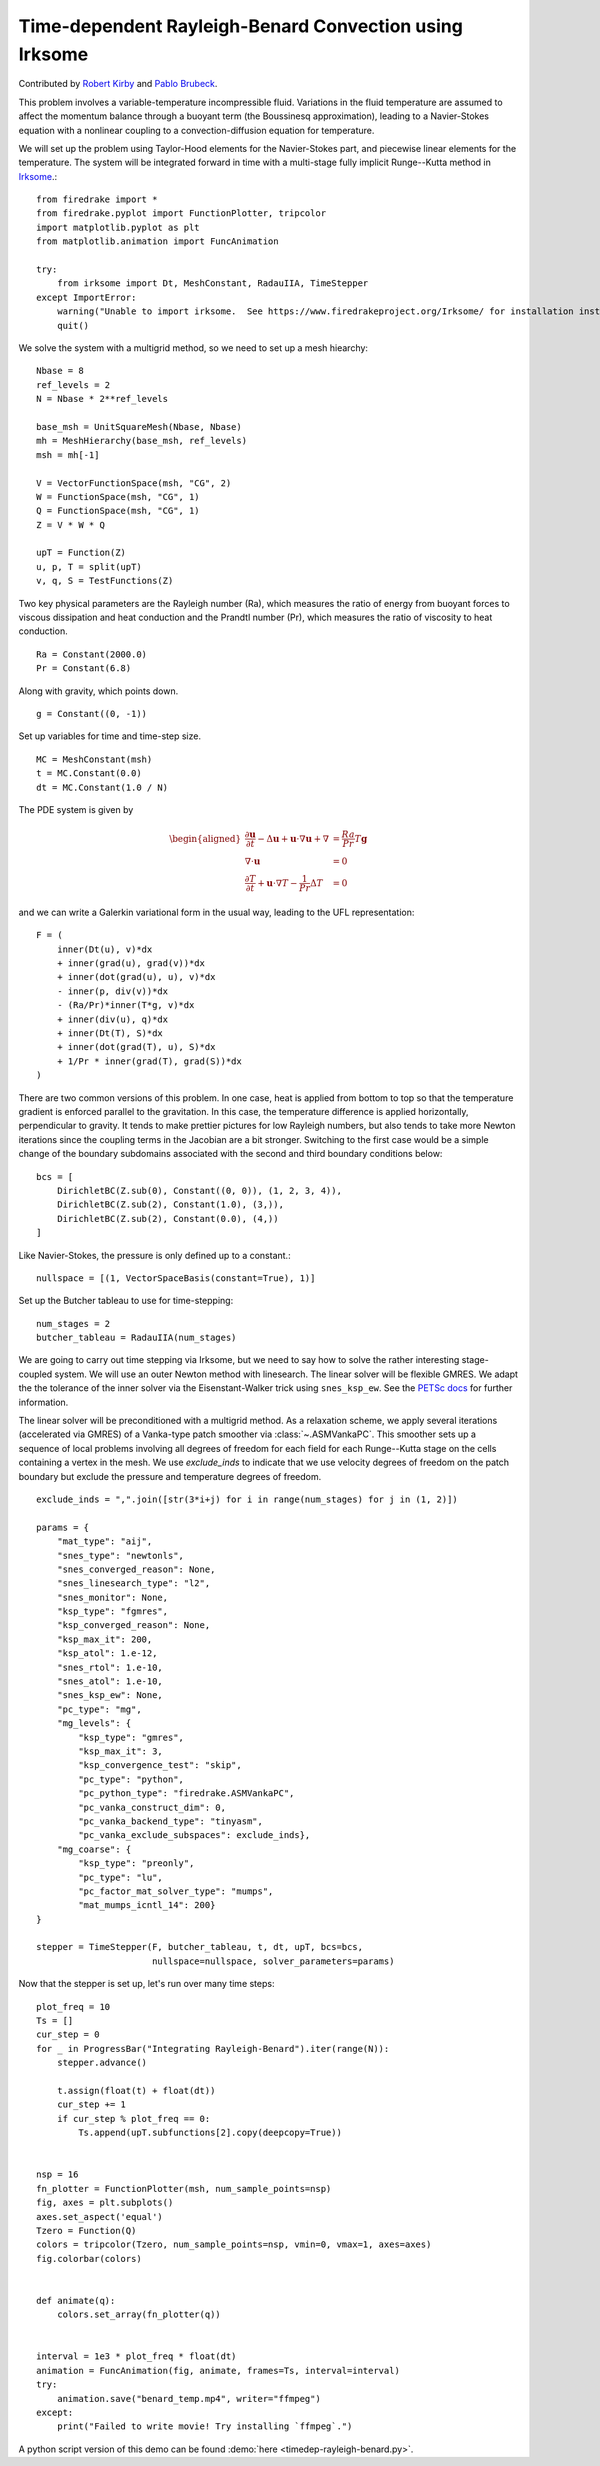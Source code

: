 Time-dependent Rayleigh-Benard Convection using Irksome
=======================================================

Contributed by `Robert Kirby <https://sites.baylor.edu/robert_kirby/>`_
and `Pablo Brubeck <https://www.maths.ox.ac.uk/people/pablo.brubeckmartinez/>`_.

This problem involves a variable-temperature incompressible fluid.
Variations in the fluid temperature are assumed to affect the momentum
balance through a buoyant term (the Boussinesq approximation), leading
to a Navier-Stokes equation with a nonlinear coupling to a
convection-diffusion equation for temperature.

We will set up the problem using Taylor-Hood elements for
the Navier-Stokes part, and piecewise linear elements for the
temperature.  The system will be integrated forward in time with a multi-stage
fully implicit Runge--Kutta method in `Irksome <https://www.firedrakeproject.org/Irksome/>`_.::

  from firedrake import *
  from firedrake.pyplot import FunctionPlotter, tripcolor
  import matplotlib.pyplot as plt
  from matplotlib.animation import FuncAnimation

  try:
      from irksome import Dt, MeshConstant, RadauIIA, TimeStepper
  except ImportError:
      warning("Unable to import irksome.  See https://www.firedrakeproject.org/Irksome/ for installation instructions")
      quit()

We solve the system with a multigrid method, so we need to set up a mesh hiearchy::

  Nbase = 8
  ref_levels = 2
  N = Nbase * 2**ref_levels

  base_msh = UnitSquareMesh(Nbase, Nbase)
  mh = MeshHierarchy(base_msh, ref_levels)
  msh = mh[-1]

  V = VectorFunctionSpace(msh, "CG", 2)
  W = FunctionSpace(msh, "CG", 1)
  Q = FunctionSpace(msh, "CG", 1)
  Z = V * W * Q

  upT = Function(Z)
  u, p, T = split(upT)
  v, q, S = TestFunctions(Z)

Two key physical parameters are the Rayleigh number (Ra), which
measures the ratio of energy from buoyant forces to viscous
dissipation and heat conduction and the
Prandtl number (Pr), which measures the ratio of viscosity to heat
conduction. ::

  Ra = Constant(2000.0)
  Pr = Constant(6.8)

Along with gravity, which points down. ::

  g = Constant((0, -1))

Set up variables for time and time-step size. ::

  MC = MeshConstant(msh)
  t = MC.Constant(0.0)
  dt = MC.Constant(1.0 / N)

The PDE system is given by

.. math::
   \begin{aligned}
   \frac{\partial \mathbf{u}}{\partial t} - \Delta \mathbf{u} + \mathbf{u} \cdot \nabla \mathbf{u}
   + \nabla & = \frac{Ra}{Pr} T \mathbf{g} \\
   \nabla \cdot \mathbf{u} & = 0 \\
   \frac{\partial T}{\partial t} + \mathbf{u} \cdot \nabla T
   - \frac{1}{Pr} \Delta T & = 0
   \end{aligned}

and we can write a Galerkin variational form in the usual way, leading to
the UFL representation::

  F = (
      inner(Dt(u), v)*dx
      + inner(grad(u), grad(v))*dx
      + inner(dot(grad(u), u), v)*dx
      - inner(p, div(v))*dx
      - (Ra/Pr)*inner(T*g, v)*dx
      + inner(div(u), q)*dx
      + inner(Dt(T), S)*dx
      + inner(dot(grad(T), u), S)*dx
      + 1/Pr * inner(grad(T), grad(S))*dx
  )

There are two common versions of this problem.  In one case, heat is
applied from bottom to top so that the temperature gradient is
enforced parallel to the gravitation.  In this case, the temperature
difference is applied horizontally, perpendicular to gravity.  It
tends to make prettier pictures for low Rayleigh numbers, but also
tends to take more Newton iterations since the coupling terms in the
Jacobian are a bit stronger.  Switching to the first case would be a
simple change of the boundary subdomains associated with the second and
third boundary conditions below::

  bcs = [
      DirichletBC(Z.sub(0), Constant((0, 0)), (1, 2, 3, 4)),
      DirichletBC(Z.sub(2), Constant(1.0), (3,)),
      DirichletBC(Z.sub(2), Constant(0.0), (4,))
  ]

Like Navier-Stokes, the pressure is only defined up to a constant.::

  nullspace = [(1, VectorSpaceBasis(constant=True), 1)]

Set up the Butcher tableau to use for time-stepping::

  num_stages = 2
  butcher_tableau = RadauIIA(num_stages)

We are going to carry out time stepping via Irksome, but we need
to say how to solve the rather interesting stage-coupled system.
We will use an outer Newton method with linesearch.
The linear solver will be flexible GMRES.  We adapt the the tolerance of
the inner solver via the Eisenstant-Walker trick using ``snes_ksp_ew``.
See the `PETSc docs <https://petsc.org/release/manualpages/SNES/SNESKSPSetUseEW/>`_ for further information.

The linear solver will be preconditioned with a multigrid method.
As a relaxation scheme, we apply several iterations (accelerated via GMRES)
of a Vanka-type patch smoother via :class:`~.ASMVankaPC`.  This smoother sets up a sequence of local problems involving all degrees of freedom for each field for each
Runge--Kutta stage on the cells containing a vertex in the mesh.
We use `exclude_inds` to indicate that we use velocity degrees of freedom on
the patch boundary but exclude the pressure and temperature degrees of freedom.
::

  exclude_inds = ",".join([str(3*i+j) for i in range(num_stages) for j in (1, 2)])

  params = {
      "mat_type": "aij",
      "snes_type": "newtonls",
      "snes_converged_reason": None,
      "snes_linesearch_type": "l2",
      "snes_monitor": None,
      "ksp_type": "fgmres",
      "ksp_converged_reason": None,
      "ksp_max_it": 200,
      "ksp_atol": 1.e-12,
      "snes_rtol": 1.e-10,
      "snes_atol": 1.e-10,
      "snes_ksp_ew": None,
      "pc_type": "mg",
      "mg_levels": {
          "ksp_type": "gmres",
          "ksp_max_it": 3,
          "ksp_convergence_test": "skip",
          "pc_type": "python",
          "pc_python_type": "firedrake.ASMVankaPC",
          "pc_vanka_construct_dim": 0,
	  "pc_vanka_backend_type": "tinyasm",
          "pc_vanka_exclude_subspaces": exclude_inds},
      "mg_coarse": {
          "ksp_type": "preonly",
          "pc_type": "lu",
          "pc_factor_mat_solver_type": "mumps",
          "mat_mumps_icntl_14": 200}
  }

  stepper = TimeStepper(F, butcher_tableau, t, dt, upT, bcs=bcs,
                        nullspace=nullspace, solver_parameters=params)

Now that the stepper is set up, let's run over many time steps::


  plot_freq = 10
  Ts = []
  cur_step = 0
  for _ in ProgressBar("Integrating Rayleigh-Benard").iter(range(N)):
      stepper.advance()

      t.assign(float(t) + float(dt))
      cur_step += 1
      if cur_step % plot_freq == 0:
          Ts.append(upT.subfunctions[2].copy(deepcopy=True))


  nsp = 16
  fn_plotter = FunctionPlotter(msh, num_sample_points=nsp)
  fig, axes = plt.subplots()
  axes.set_aspect('equal')
  Tzero = Function(Q)
  colors = tripcolor(Tzero, num_sample_points=nsp, vmin=0, vmax=1, axes=axes)
  fig.colorbar(colors)


  def animate(q):
      colors.set_array(fn_plotter(q))


  interval = 1e3 * plot_freq * float(dt)
  animation = FuncAnimation(fig, animate, frames=Ts, interval=interval)
  try:
      animation.save("benard_temp.mp4", writer="ffmpeg")
  except:
      print("Failed to write movie! Try installing `ffmpeg`.")

A python script version of this demo can be found :demo:`here <timedep-rayleigh-benard.py>`.
